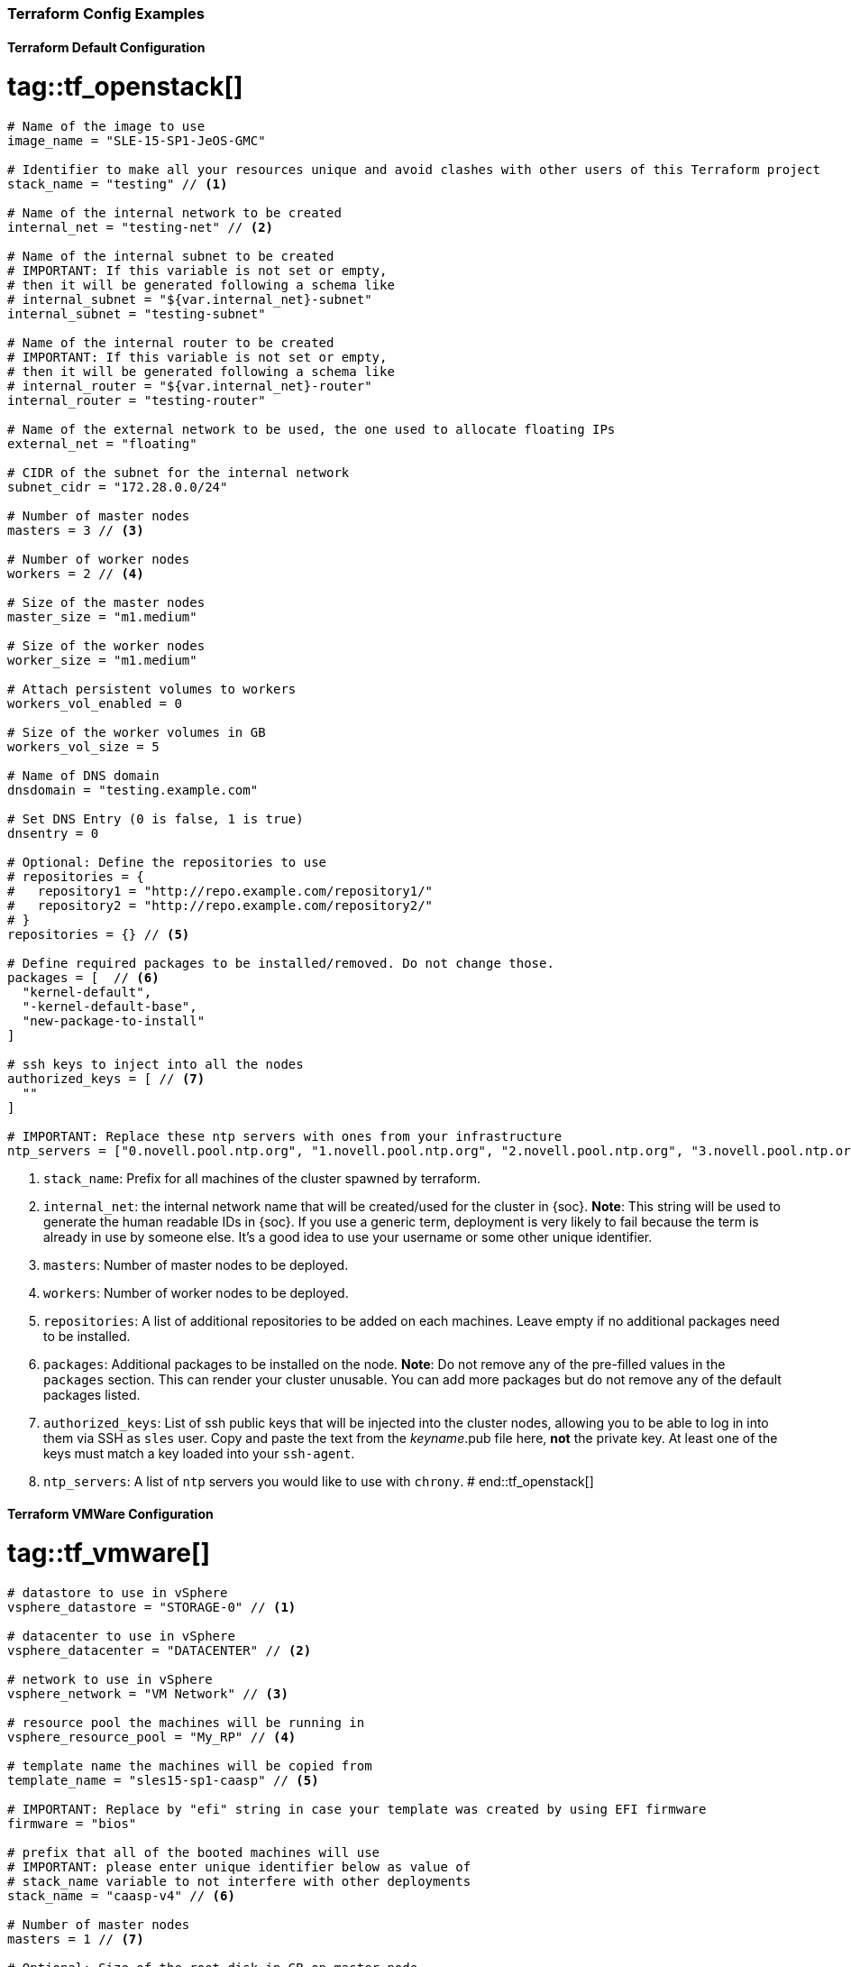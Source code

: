 === Terraform Config Examples

[[tf.default]]
==== Terraform Default Configuration
# tag::tf_openstack[]
[source,json]
----
# Name of the image to use
image_name = "SLE-15-SP1-JeOS-GMC"

# Identifier to make all your resources unique and avoid clashes with other users of this Terraform project
stack_name = "testing" // <1>

# Name of the internal network to be created
internal_net = "testing-net" // <2>

# Name of the internal subnet to be created
# IMPORTANT: If this variable is not set or empty,
# then it will be generated following a schema like
# internal_subnet = "${var.internal_net}-subnet"
internal_subnet = "testing-subnet"

# Name of the internal router to be created
# IMPORTANT: If this variable is not set or empty,
# then it will be generated following a schema like
# internal_router = "${var.internal_net}-router"
internal_router = "testing-router"

# Name of the external network to be used, the one used to allocate floating IPs
external_net = "floating"

# CIDR of the subnet for the internal network
subnet_cidr = "172.28.0.0/24"

# Number of master nodes
masters = 3 // <3>

# Number of worker nodes
workers = 2 // <4>

# Size of the master nodes
master_size = "m1.medium"

# Size of the worker nodes
worker_size = "m1.medium"

# Attach persistent volumes to workers
workers_vol_enabled = 0

# Size of the worker volumes in GB
workers_vol_size = 5

# Name of DNS domain
dnsdomain = "testing.example.com"

# Set DNS Entry (0 is false, 1 is true)
dnsentry = 0

# Optional: Define the repositories to use
# repositories = {
#   repository1 = "http://repo.example.com/repository1/"
#   repository2 = "http://repo.example.com/repository2/"
# }
repositories = {} // <5>

# Define required packages to be installed/removed. Do not change those.
packages = [  // <6>
  "kernel-default",
  "-kernel-default-base",
  "new-package-to-install"
]

# ssh keys to inject into all the nodes
authorized_keys = [ // <7>
  ""
]

# IMPORTANT: Replace these ntp servers with ones from your infrastructure
ntp_servers = ["0.novell.pool.ntp.org", "1.novell.pool.ntp.org", "2.novell.pool.ntp.org", "3.novell.pool.ntp.org"] // <8>

----
<1> `stack_name`: Prefix for all machines of the cluster spawned by terraform.
<2> `internal_net`: the internal network name that will be created/used for the cluster in {soc}.
*Note*: This string will be used to generate the human readable IDs in {soc}.
If you use a generic term, deployment is very likely to fail because the term is already in use by someone else. It's a good idea to use your username or some other unique identifier.
<3> `masters`: Number of master nodes to be deployed.
<4> `workers`: Number of worker nodes to be deployed.
<5> `repositories`: A list of additional repositories to be added on each
machines. Leave empty if no additional packages need to be installed.
<6> `packages`: Additional packages to be installed on the node.
*Note*: Do not remove any of the pre-filled values in the `packages` section. This can render
your cluster unusable. You can add more packages but do not remove any of the
default packages listed.
<7> `authorized_keys`: List of ssh public keys that will be injected into the
cluster nodes, allowing you to be able to log in into them via SSH as `sles`
user.  Copy and paste the text from the _keyname_.pub file here, *not* the
private key.  At least one of the keys must match a key loaded into your
`ssh-agent`.
<8> `ntp_servers`: A list of `ntp` servers you would like to use with `chrony`.
# end::tf_openstack[]

[[tf.vmware]]
==== Terraform VMWare Configuration
# tag::tf_vmware[]
[source,json]
----
# datastore to use in vSphere
vsphere_datastore = "STORAGE-0" // <1>

# datacenter to use in vSphere
vsphere_datacenter = "DATACENTER" // <2>

# network to use in vSphere
vsphere_network = "VM Network" // <3>

# resource pool the machines will be running in
vsphere_resource_pool = "My_RP" // <4>

# template name the machines will be copied from
template_name = "sles15-sp1-caasp" // <5>

# IMPORTANT: Replace by "efi" string in case your template was created by using EFI firmware
firmware = "bios"

# prefix that all of the booted machines will use
# IMPORTANT: please enter unique identifier below as value of
# stack_name variable to not interfere with other deployments
stack_name = "caasp-v4" // <6>

# Number of master nodes
masters = 1 // <7>

# Optional: Size of the root disk in GB on master node
master_disk_size = 50 // <8>

# Number of worker nodes
workers = 2 // <9>

# Optional: Size of the root disk in GB on worker node
worker_disk_size = 40 // <10>

# Username for the cluster nodes. Must exist on base OS.
username = "sles" // <11>

# Optional: Define the repositories to use
# repositories = {
#   repository1 = "http://repo.example.com/repository1/"
#   repository2 = "http://repo.example.com/repository2/"
# }
repositories = {} // <12>

# Minimum required packages. Do not remove them.
# Feel free to add more packages
packages = [ // <13>
]

# ssh keys to inject into all the nodes
authorized_keys = [ // <14>
  "ssh-rsa <example_key> example@example.com"
]

# IMPORTANT: Replace these ntp servers with ones from your infrastructure
ntp_servers = ["0.novell.pool.ntp.org", "1.novell.pool.ntp.org", "2.novell.pool.ntp.org", "3.novell.pool.ntp.org"] // <15>
----
<1> `vsphere_datastore`: The datastore to use.
<2> `vsphere_datacenter`: The datacenter to use.
<3> `vsphere_network`: The network to use.
<4> `vsphere_resource_pool`: The resource pool to use.
<5> `template_name`: The name of the template created according to instructions.
<6> `stack_name`: Prefix for all machines of the cluster spawned by terraform.
*Note*: This string will be used to generate the human readable IDs in {soc}.
If you use a generic term, deployment very likely to fail because the term is already in use by someone else. It's a good idea to use your username or some other unique identifier.
<7> `masters`: Number of master nodes to be deployed.
<8> `master_disk_size`: Size of the root disk in GB.
*Note*: The value must be at least the same size as the source template. It is only possible to increase the size of a disk.
<9> `workers`: Number of worker nodes to be deployed.
<10> `worker_disk_size`: Size of the root disk in GB.
*Note*: The value must be at least the same size as the source template. It is only possible to increase the size of a disk.
<11> `username`: Login username for the nodes.
*Note*: Leave this as the default `sles`. The username must exist on the used base operating system. It will not be created.
<12> `repositories`: A list of additional repositories to be added on each
machines. Leave empty if no additional packages need to be installed.
<13> `packages`: Additional packages to be installed on the node.
*Note*: Do not remove any of the pre-filled values in the `packages` section. This can render
your cluster unusable. You can add more packages but do not remove any of the
default packages listed.
<14> `authorized_keys`: List of ssh-public-keys that will be able to log in to the
deployed machines.
<15> `ntp_servers`: A list of `ntp` servers you would like to use with `chrony`.
# end::tf_vmware[]


// [[tf.aws]]
// === Terraform AWS Configuration
// # tag::tf_aws[]
// [source,json]
// ----
// # prefix that all of the booted machines will use
// # IMPORTANT, please enter unique identifier below as value of
// # stack_name variable to not interfere with other deployments
// stack_name = "caasp-v4" // <1>
//
// # AWS region
// aws_region = "eu-central-1"  // <2>
//
// # AWS availability zone
// aws_az = "eu-central-1a" // <3>
//
// # access key for AWS services
// aws_access_key = "AKIXU..."  // <4>
//
// # secret key used for AWS services
// aws_secret_key = "ORd..." // <5>
//
// # Number of master nodes
// masters = 1 // <6>
//
// # Number of worker nodes
// workers = 2 // <7>
//
// # Username for the cluster nodes. Must exist on base OS.
// # EXAMPLE:
// # username = "opensuse"
// username = "opensuse" // <8>
//
// # ssh keys to inject into all the nodes
// # EXAMPLE:
// # authorized_keys = [
// #   "ssh-rsa <key-content>"
// # ]
// authorized_keys = [ // <9>
//   "ssh-rsa <example_key> example@example.com"
// ]
//
// # to register CaaSP product please use ONLY ONE of the following method
// #
// # SUSE CaaSP Product Product Key:
// #caasp_registry_code = ""  // <10>
// #
// # SUSE Repository Mirroring Server Name (FQDN):
// #rmt_server_name = "rmt.example.com"  // <11>
//
// ----
// <1> `stack_name`: Prefix for all machines of the cluster spawned by terraform.
// *Note*: This string will be used to generate the human readable IDs in {soc}.
// <2> `aws_region`: The region in AWS.
// <3> `aws_az`: The availability zone in AWS.
// <4> `aws_access_key`: AWS access key.
// <5> `aws_secrert_key`: AWS secret key.
// <6> `masters`: Number of master nodes to be deployed.
// <7> `workers`: Number of worker nodes to be deployed.
// <8> `username`: Login username for the nodes.
// *Note*: the username must exist on the used base operating system. It will not be created.
// <9> `authorized_keys`: List of ssh-public-keys that will be able to log in to the
// deployed machines.
// <10> `caasp_registry_code`: SUSE CaaSP Product Product Key for registering
// the product against SUSE Customer Service.
// <11> `caasp_registry_code`: register against a local SUSE Repository
// Mirroring Server.
//
// # end::tf_aws[]

